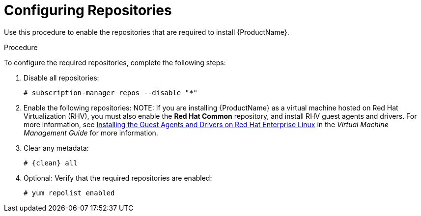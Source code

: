 [id="configuring-repositories_{context}"]

= Configuring Repositories

Use this procedure to enable the repositories that are required to install {ProductName}.

.Procedure
To configure the required repositories, complete the following steps:

. Disable all repositories:
+
[options="nowrap"]
----
# subscription-manager repos --disable "*"
----
+
. Enable the following repositories:
ifeval::["{context}" == "satellite"]
+
[options="nowrap" subs="+quotes,attributes"]
----
# subscription-manager repos --enable={RepoRHEL7Server} \
--enable={RepoRHEL7ServerSatelliteServerProductVersion} \
--enable={RepoRHEL7ServerSatelliteMaintenanceProductVersion} \
--enable={RepoRHEL7ServerSoftwareCollections} \
--enable={RepoRHEL7ServerAnsible}
----
+
endif::[]
ifeval::["{context}" == "capsule"]
+
[options="nowrap" subs="+quotes,attributes"]
----
# subscription-manager repos --enable={RepoRHEL7Server} \
--enable={RepoRHEL7ServerSatelliteCapsuleProductVersion} \
--enable={RepoRHEL7ServerSatelliteMaintenanceProductVersion} \
--enable={RepoRHEL7ServerSatelliteToolsProductVersion} \
--enable={RepoRHEL7ServerSoftwareCollections} \
--enable={RepoRHEL7ServerAnsible}
----
+
endif::[]
NOTE: If you are installing {ProductName} as a virtual machine hosted on Red{nbsp}Hat Virtualization (RHV), you must also enable the *Red{nbsp}Hat Common* repository, and install RHV guest agents and drivers. For more information, see https://access.redhat.com/documentation/en-us/red_hat_virtualization/4.3/html/virtual_machine_management_guide/installing_guest_agents_and_drivers_linux#Installing_the_Guest_Agents_and_Drivers_on_Red_Hat_Enterprise_Linux[Installing the Guest Agents and Drivers on Red Hat Enterprise Linux] in the _Virtual Machine Management Guide_ for more information.

+
. Clear any metadata:
+
[options="nowrap" subs="+quotes,attributes"]
----
# {clean} all
----
+
. Optional: Verify that the required repositories are enabled:
+
[options="nowrap"]
----
# yum repolist enabled
----
